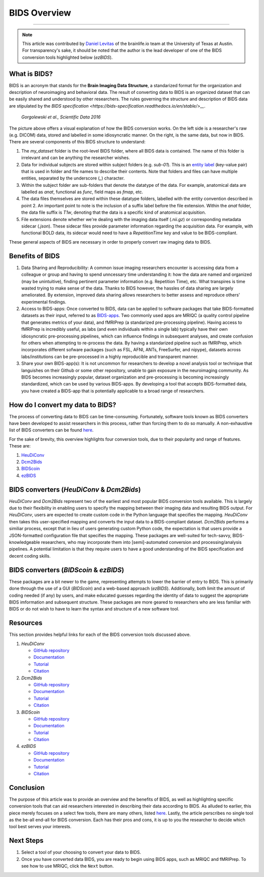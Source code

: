 .. _BIDS_Overview:

=============
BIDS Overview
=============

-------------

.. note::

  This article was contributed by `Daniel Levitas <https://brainlife.io/team/>`__ of the brainlife.io team at the University of Texas at Austin. For transparency's sake, it should be noted that the author is the lead developer of one of the BIDS conversion tools highlighted below (`ezBIDS`).


What is BIDS?
*********************************

BIDS is an acronym that stands for the **Brain Imaging Data Structure**, a standarized format for the organization and description of neuroimaging and behavioral data. The result of converting data to BIDS is an organized dataset that can be easily shared and understood by other researchers. The rules governing the structure and description of BIDS data are stipulated by the `BIDS specification <https://bids-specification.readthedocs.io/en/stable/>__`.


.. figure:: BIDS.png
   
   `Gorgolewski et al., Scientific Data 2016`

The picture above offers a visual explanation of how the BIDS conversion works. On the left side is a researcher's raw (e.g. DICOM) data, stored and labelled in some idiosyncratic manner. On the right, is the same data, but now in BIDS. There are several components of this BIDS structure to understand:

1. The `my_dataset` folder is the root-level BIDS folder, where all BIDS data is contained. The name of this folder is irrelevant and can be anything the researcher wishes.

2. Data for individual subjects are stored within subject folders (e.g. `sub-01`). This is an `entity label <https://bids-specification.readthedocs.io/en/stable/appendices/entities.html>`__ (key-value pair) that is used in folder and file names to describe their contents. Note that folders and files can have multiple entities, separated by the underscore (`_`) character.

3. Within the subject folder are sub-folders that denote the datatype of the data. For example, anatomical data are labelled as `anat`, functional as `func`, field maps as `fmap`, etc.

4. The data files themselves are stored within these datatype folders, labelled with the entity convention described in point 2. An important point to note is the inclusion of a suffix label before the file extension. Within the `anat` folder, the data file suffix is `T1w`, denoting that the data is a specific kind of anatomical acquisition.

5. File extensions denote whether we're dealing with the imaging data itself (`.nii.gz`) or corresponding metadata sidecar (`.json`). These sidecar files provide parameter information regarding the acquisition data. For example, with functional BOLD data, its sidecar would need to have a `RepetitionTime` key and value to be BIDS-compliant.

These general aspects of BIDS are necessary in order to properly convert raw imaging data to BIDS.

Benefits of BIDS
*********************************

1. Data Sharing and Reproducibility: A common issue imaging researchers encounter is accessing data from a colleague or group and having to spend unncessary time understanding it: how the data are named and organized (may be unintuitive), finding pertinent parameter information (e.g. Repetition Time), etc. What transpires is time wasted trying to make sense of the data. Thanks to BIDS however, the hassles of data sharing are largely ameliorated. By extension, improved data sharing allows researchers to better assess and reproduce others’ experimental findings.

2. Access to BIDS-apps: Once converted to BIDS, data can be applied to software packages that take BIDS-formatted datasets as their input, referred to as `BIDS-apps <https://bids-apps.neuroimaging.io/>`__. Two commonly used apps are MRIQC (a quality control pipeline that generates metrics of your data), and fMRIPrep (a standarized pre-processing pipeline). Having access to fMRIPrep is incredibly useful, as labs (and even individuals within a single lab) typically have their own idiosyncratic pre-processing pipelines, which can influence findings in subsequent analyses, and create confusion for others when attempting to re-process the data. By having a standarized pipeline such as fMRIPrep, which incorporates different sofware packages (such as FSL, AFNI, ANTs, FreeSurfer, and nipype), datasets across labs/institutions can be pre-processed in a highly reproducible and transparent manner.

3. Share your own BIDS-app(s): It is not uncommon for researchers to develop a novel analysis tool or technique that languishes on their Github or some other repository, unable to gain exposure in the neuroimaging community. As BIDS becomes increasingly popular, dataset organization and pre-processing is becoming increasingly standardized, which can be used by various BIDS-apps. By developing a tool that accepts BIDS-formatted data, you have created a BIDS-app that is potentially applicable to a broad range of researchers.


How do I convert my data to BIDS?
*********************************

The process of converting data to BIDS can be time-consuming. Fortunately, software tools known as BIDS converters have been developed to assist researchers in this process, rather than forcing them to do so manually. A non-exhaustive list of BIDS converters can be found `here <https://bids.neuroimaging.io/benefits>`__.

For the sake of brevity, this overview highlights four conversion tools, due to their popularity and range of features. These are:

1. `HeuDiConv <https://github.com/nipy/heudiconv>`__

2. `Dcm2Bids <https://github.com/UNFmontreal/Dcm2Bids>`__
   
3. `BIDScoin <https://github.com/Donders-Institute/bidscoin>`__

4. `ezBIDS <https://github.com/brainlife/ezbids>`__


BIDS converters (`HeuDiConv` & `Dcm2Bids`)
********************************************

`HeuDiConv` and `Dcm2Bids` represent two of the earliest and most popular BIDS conversion tools available. This is largely due to their flexibility in enabling users to specify the mapping between their imaging data and resulting BIDS output.
For `HeuDiConv`, users are expected to create custom code in the Python language that specifies the mapping. `HeuDiConv` then takes this user-specified mapping and converts the input data to a BIDS-compliant dataset.
`Dcm2Bids` performs a similiar process, except that in lieu of users generating custom Python code, the expectation is that users provide a JSON-formatted configuration file that specifies the mapping. 
These packages are well-suited for tech-savvy, BIDS-knowledgeable researchers, who may incorporate them into [semi]-automated conversion and processing/analysis pipelines.
A potential limitation is that they require users to have a good understanding of the BIDS specification and decent coding skills.


BIDS converters (`BIDScoin` & `ezBIDS`)
****************************************

These packages are a bit newer to the game, representing attempts to lower the barrier of entry to BIDS. This is primarily done through the use of a GUI (`BIDScoin`) and a web-based approach (`ezBIDS`).
Additionally, both limit the amount of coding needed (if any) by users, and make educated guesses regarding the identity of data to suggest the appropriate BIDS imformation and subsequent structure.
These packages are more geared to researchers who are less familiar with BIDS or do not wish to have to learn the syntax and structure of a new software tool.


Resources
**********

This section provides helpful links for each of the BIDS conversion tools discussed above.

1. `HeuDiConv`

   - `GitHub repository <https://github.com/nipy/heudiconv>`__

   - `Documentation <https://heudiconv.readthedocs.io/en/latest/>`__

   - `Tutorial <https://heudiconv.readthedocs.io/en/latest/tutorials.html>`__

   - `Citation <https://zenodo.org/records/8364586>`__

2. `Dcm2Bids`

   - `GitHub repository <https://github.com/UNFmontreal/Dcm2Bids>`__
  
   - `Documentation <https://unfmontreal.github.io/Dcm2Bids/3.1.1/>`__

   - `Tutorial <https://unfmontreal.github.io/Dcm2Bids/3.1.1/tutorial/>`__

   - `Citation <https://zenodo.org/records/8436509>`__

3. `BIDScoin`

   - `GitHub repository <https://github.com/Donders-Institute/bidscoin>`__

   - `Documentation <https://bidscoin.readthedocs.io/en/stable/>`__

   - `Tutorial <https://bidscoin.readthedocs.io/en/stable/tutorial.html>`__

   - `Citation <https://www.frontiersin.org/articles/10.3389/fninf.2021.770608/full?ref=https://githubhelp.com>`__

4. `ezBIDS`

   - `GitHub repository <https://github.com/brainlife/ezbids>`__

   - `Documentation <https://brainlife.io/docs/using_ezBIDS/>`__

   - `Tutorial <https://brainlife.io/docs/tutorial/ezBIDS/>`__

   - `Citation <https://www.nature.com/articles/s41597-024-02959-0>`__


Conclusion
**************

The purpose of this article was to provide an overview and the benefits of BIDS, as well as highlighting specific conversion tools that can aid researchers interested in describing their data according to BIDS. 
As alluded to earlier, this piece merely focuses on a select few tools, there are many others, listed `here <https://bids.neuroimaging.io/benefits>`__.
Lastly, the article perscribes no single tool as the be-all end-all for BIDS conversion. Each has their pros and cons, it is up to you the researcher to decide which tool best serves your interests.


Next Steps
**********

1. Select a tool of your choosing to convert your data to BIDS. 

2. Once you have converted data BIDS, you are ready to begin using BIDS apps, such as MRIQC and fMRIPrep. To see how to use MRIQC, click the ``Next`` button.
